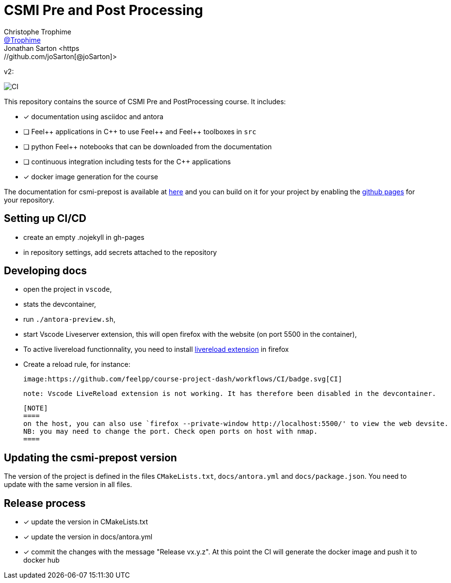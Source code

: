 :feelpp: Feel++
:cpp: C++
:project: csmi-prepost 

= CSMI Pre and Post Processing
Christophe Trophime <https://github.com/Trophime[@Trophime]>
Jonathan Sarton  <https://github.com/joSarton[@joSarton]>
v2: 

image:https://github.com/feelpp/course-project-dash/workflows/CI/badge.svg[CI]

This repository contains the source of CSMI Pre and PostProcessing course.
It includes:

- [x] documentation using asciidoc and antora
- [ ] {feelpp} applications in {cpp} to use {feelpp} and {feelpp} toolboxes in `src`
- [ ] python {feelpp} notebooks that can be downloaded from the documentation
- [ ] continuous integration including tests for the {cpp} applications
- [x] docker image generation for the course

The documentation for csmi-prepost is available at link:https://trophime.github.io/CSMI-PrePost/course-project-dash/[here] and you can build on it for your project by enabling the link:https://docs.github.com/en/pages[github pages] for your repository.

== Setting up CI/CD

 - create an empty .nojekyll in gh-pages
 - in repository settings, add secrets attached to the repository

== Developing docs

 - open the project in `vscode`,
 - stats the devcontainer,
 - run `./antora-preview.sh`,
 - start Vscode Liveserver extension, this will open firefox with the website (on port 5500 in the container),
 - To active livereload functionnality, you need to install link:https://addons.mozilla.org/en-US/firefox/addon/live-reload/?utm_source=addons.mozilla.org&utm_medium=referral&utm_content=search[livereload extension] in firefox
 - Create a reload rule, for instance:

 image:https://github.com/feelpp/course-project-dash/workflows/CI/badge.svg[CI]

 note: Vscode LiveReload extension is not working. It has therefore been disabled in the devcontainer.
 


 [NOTE]
 ====
 on the host, you can also use `firefox --private-window http://localhost:5500/' to view the web devsite.
 NB: you may need to change the port. Check open ports on host with nmap.
 ====
 
== Updating the {project} version

The version of the project is defined in the files `CMakeLists.txt`, `docs/antora.yml` and `docs/package.json`. 
You need to update with the same version in all files.

== Release process

- [x] update the version in CMakeLists.txt
- [x] update the version in docs/antora.yml
- [x] commit the changes with the message "Release vx.y.z". At this point the CI will generate the docker image and push it to docker hub
